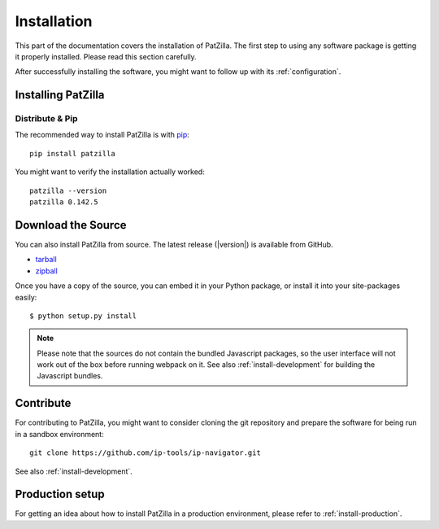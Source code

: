 .. _install:

############
Installation
############
This part of the documentation covers the installation of PatZilla.
The first step to using any software package is getting it properly installed.
Please read this section carefully.

After successfully installing the software, you might want to
follow up with its :ref:`configuration`.


.. _installing:

*******************
Installing PatZilla
*******************

Distribute & Pip
================
The recommended way to install PatZilla is with `pip <http://www.pip-installer.org/>`_::

    pip install patzilla

You might want to verify the installation actually worked::

    patzilla --version
    patzilla 0.142.5


*******************
Download the Source
*******************

You can also install PatZilla from source. The latest release (|version|) is available from GitHub.

* tarball_
* zipball_

Once you have a copy of the source, you can embed it in your Python package, or install it into your site-packages easily::

    $ python setup.py install

.. _tarball: https://github.com/ip-tools/ip-navigator/tarball/master
.. _zipball: https://github.com/ip-tools/ip-navigator/zipball/master

.. note::

    Please note that the sources do not contain the bundled Javascript packages,
    so the user interface will not work out of the box before running webpack on it.
    See also :ref:`install-development` for building the Javascript bundles.


**********
Contribute
**********
For contributing to PatZilla, you might want to consider cloning the git repository
and prepare the software for being run in a sandbox environment::

    git clone https://github.com/ip-tools/ip-navigator.git

See also :ref:`install-development`.


****************
Production setup
****************
For getting an idea about how to install PatZilla in a production environment,
please refer to :ref:`install-production`.
